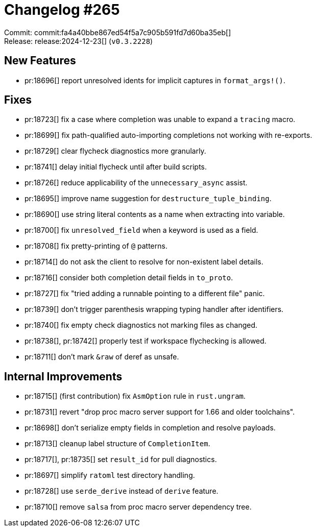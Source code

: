= Changelog #265
:sectanchors:
:experimental:
:page-layout: post

Commit: commit:fa4a40bbe867ed54f5a7c905b591fd7d60ba35eb[] +
Release: release:2024-12-23[] (`v0.3.2228`)

== New Features

* pr:18696[] report unresolved idents for implicit captures in `format_args!()`.

== Fixes

* pr:18723[] fix a case where completion was unable to expand a `tracing` macro.
* pr:18699[] fix path-qualified auto-importing completions not working with re-exports.
* pr:18729[] clear flycheck diagnostics more granularly.
* pr:18741[] delay initial flycheck until after build scripts.
* pr:18726[] reduce applicability of the `unnecessary_async` assist.
* pr:18695[] improve name suggestion for `destructure_tuple_binding`.
* pr:18690[] use string literal contents as a name when extracting into variable.
* pr:18700[] fix `unresolved_field` when a keyword is used as a field.
* pr:18708[] fix pretty-printing of `@` patterns.
* pr:18714[] do not ask the client to resolve for non-existent label details.
* pr:18716[] consider both completion detail fields in `to_proto`.
* pr:18727[] fix "tried adding a runnable pointing to a different file" panic.
* pr:18739[] don't trigger parenthesis wrapping typing handler after identifiers.
* pr:18740[] fix empty check diagnostics not marking files as changed.
* pr:18738[], pr:18742[] properly test if workspace flychecking is allowed.
* pr:18711[] don't mark `&raw` of deref as unsafe.

== Internal Improvements

* pr:18715[] (first contribution) fix `AsmOption` rule in `rust.ungram`.
* pr:18731[] revert "drop proc macro server support for 1.66 and older toolchains".
* pr:18698[] don't serialize empty fields in completion and resolve payloads.
* pr:18713[] cleanup label structure of `CompletionItem`.
* pr:18717[], pr:18735[] set `result_id` for pull diagnostics.
* pr:18697[] simplify `ratoml` test directory handling.
* pr:18728[] use `serde_derive` instead of `derive` feature.
* pr:18710[] remove `salsa` from proc macro server dependency tree.
